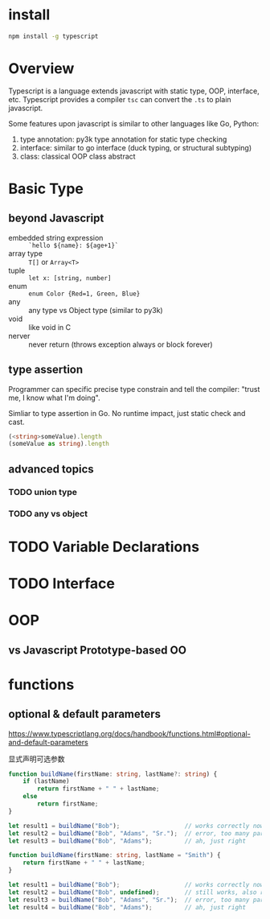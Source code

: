 * install

#+BEGIN_SRC bash
  npm install -g typescript
#+END_SRC

* Overview

Typescript is a language extends javascript with static type, OOP,
interface, etc.  Typescript provides a compiler =tsc= can convert the
=.ts= to plain javascript.

Some features upon javascript is similar to other languages like Go,
Python:
1. type annotation: py3k type annotation for static type checking
2. interface: similar to go interface (duck typing, or structural subtyping)
3. class: classical OOP class abstract

* Basic Type

** beyond Javascript

- embedded string expression :: =`hello ${name}: ${age+1}`=
- array type :: =T[]= or =Array<T>=
- tuple :: =let x: [string, number]=
- enum :: ~enum Color {Red=1, Green, Blue}~
- any :: any type vs Object type (similar to py3k)
- void :: like void in C
- nerver :: never return (throws exception always or block forever)

** type assertion

Programmer can specific precise type constrain and tell the compiler:
"trust me, I know what I'm doing".

Simliar to type assertion in Go. No runtime impact, just static check
and cast.

#+BEGIN_SRC typescript
(<string>someValue).length
(someValue as string).length
#+END_SRC

** advanced topics

*** TODO union type
*** TODO any vs object

* TODO Variable Declarations

* TODO Interface

* OOP

** vs Javascript Prototype-based OO
* functions

** optional & default parameters

https://www.typescriptlang.org/docs/handbook/functions.html#optional-and-default-parameters

显式声明可选参数

#+BEGIN_SRC ts
function buildName(firstName: string, lastName?: string) {
    if (lastName)
        return firstName + " " + lastName;
    else
        return firstName;
}

let result1 = buildName("Bob");                  // works correctly now
let result2 = buildName("Bob", "Adams", "Sr.");  // error, too many parameters
let result3 = buildName("Bob", "Adams");         // ah, just right
#+END_SRC

#+BEGIN_SRC ts
function buildName(firstName: string, lastName = "Smith") {
    return firstName + " " + lastName;
}

let result1 = buildName("Bob");                  // works correctly now, returns "Bob Smith"
let result2 = buildName("Bob", undefined);       // still works, also returns "Bob Smith"
let result3 = buildName("Bob", "Adams", "Sr.");  // error, too many parameters
let result4 = buildName("Bob", "Adams");         // ah, just right
#+END_SRC


